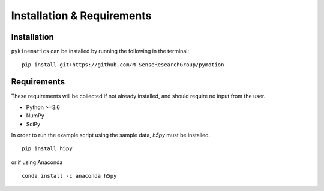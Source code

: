 .. pykinematics installation

Installation & Requirements
===========================

Installation
------------
``pykinematics`` can be installed by running the following in the terminal:

::

    pip install git+https://github.com/M-SenseResearchGroup/pymotion


Requirements
------------
These requirements will be collected if not already installed, and should require no input from the user.

- Python >=3.6
- NumPy
- SciPy

In order to run the example script using the sample data, `h5py` must be installed.

::

    pip install h5py

or if using Anaconda

::

    conda install -c anaconda h5py

